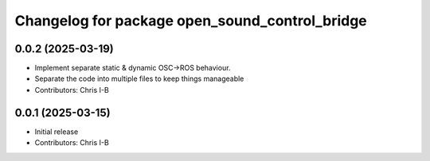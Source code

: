 ^^^^^^^^^^^^^^^^^^^^^^^^^^^^^^^^^^^^^^^^^^^^^^^
Changelog for package open_sound_control_bridge
^^^^^^^^^^^^^^^^^^^^^^^^^^^^^^^^^^^^^^^^^^^^^^^

0.0.2 (2025-03-19)
------------------
* Implement separate static & dynamic OSC->ROS behaviour.
* Separate the code into multiple files to keep things manageable
* Contributors: Chris I-B

0.0.1 (2025-03-15)
------------------
* Initial release
* Contributors: Chris I-B
